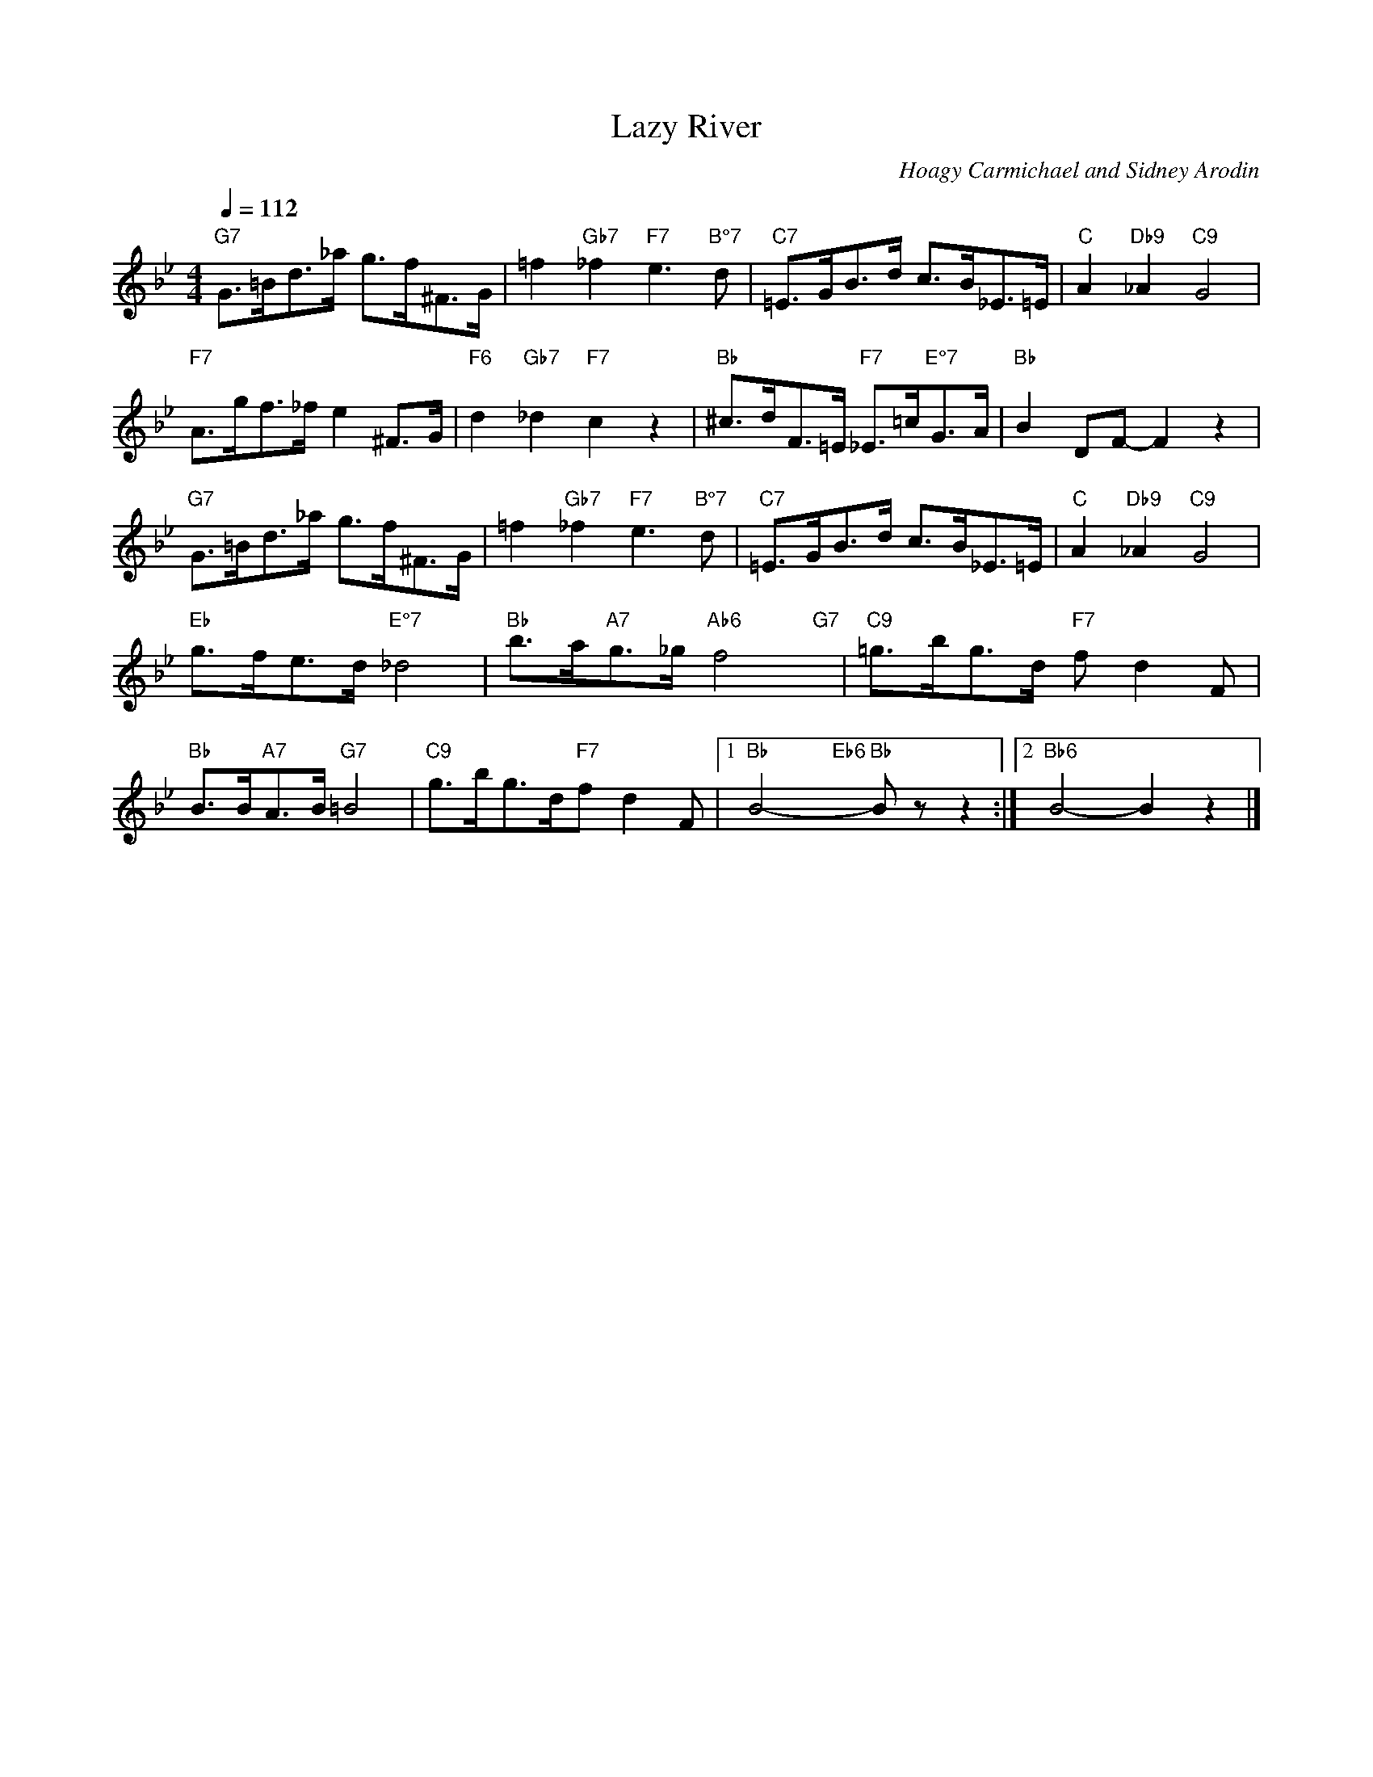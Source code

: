 X:1321
T:Lazy River
C:Hoagy Carmichael and Sidney Arodin
S:Copyright 1931, Hoagy Carmichael and Sidney Arodin
M:4/4
L:1/8
Q:1/4=112
K:Bb
"G7"G>=Bd>_a g>f^F>G|=f2"Gb7"_f2"F7"e2>"B°7"d2|"C7"=E>GB>d c>B_E>=E|"C"A2"Db9"_A2"C9"G4|
"F7"A>gf>_f e2^F>G|"F6"d2"Gb7"_d2"F7"c2z2|"Bb"^c>dF>=E "F7"_E>=c"E°7"G>A|"Bb"B2DF-F2z2|
"G7"G>=Bd>_a g>f^F>G|=f2"Gb7"_f2"F7"e2>"B°7"d2|"C7"=E>GB>d c>B_E>=E|"C"A2"Db9"_A2"C9"G4|
"Eb"g>fe>d"E°7"_d4|"Bb"b>a"A7"g>_g"Ab6"f4"G7"y|"C9"=g>bg>d "F7"fd2F|
"Bb"B>B"A7"A>B "G7"=B4|"C9"g>bg>d"F7"fd2F|1"Bb"B4-"Eb6"y"Bb"Bzz2:|2"Bb6"B4-B2z2|]
